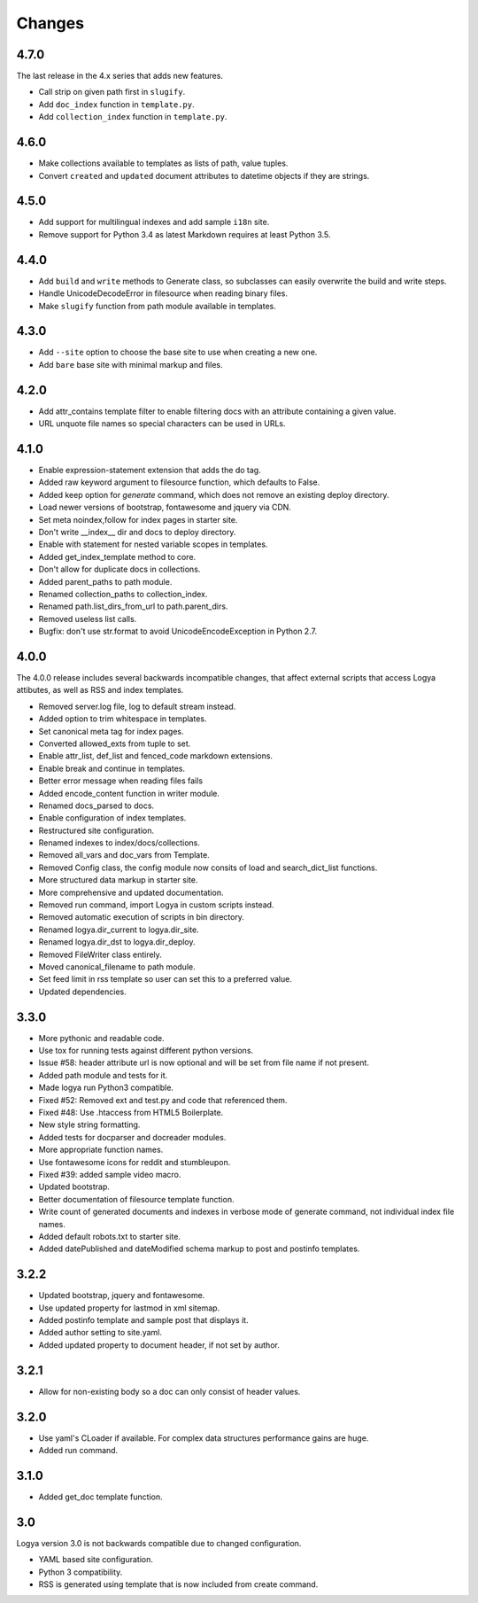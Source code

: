 .. changes:

Changes
=======

4.7.0
-----

The last release in the 4.x series that adds new features.

* Call strip on given path first in ``slugify``.
* Add ``doc_index`` function in ``template.py``.
* Add ``collection_index`` function in ``template.py``.

4.6.0
-----

* Make collections available to templates as lists of path, value tuples.
* Convert ``created`` and ``updated`` document attributes to datetime objects if they are strings.

4.5.0
-----

* Add support for multilingual indexes and add sample ``i18n`` site.
* Remove support for Python 3.4 as latest Markdown requires at least Python 3.5.

4.4.0
-----

* Add ``build`` and ``write`` methods to Generate class, so subclasses can easily overwrite the build and write steps.
* Handle UnicodeDecodeError in filesource when reading binary files.
* Make ``slugify`` function from path module available in templates.

4.3.0
-----

* Add ``--site`` option to choose the base site to use when creating a new one.
* Add ``bare`` base site with minimal markup and files.

4.2.0
-----

* Add attr_contains template filter to enable filtering docs with an attribute containing a given value.
* URL unquote file names so special characters can be used in URLs.

4.1.0
-----

* Enable expression-statement extension that adds the do tag.
* Added raw keyword argument to filesource function, which defaults to False.
* Added keep option for `generate` command, which does not remove an existing deploy directory.
* Load newer versions of bootstrap, fontawesome and jquery via CDN.
* Set meta noindex,follow for index pages in starter site.
* Don't write __index__ dir and docs to deploy directory.
* Enable with statement for nested variable scopes in templates.
* Added get_index_template method to core.
* Don't allow for duplicate docs in collections.
* Added parent_paths to path module.
* Renamed collection_paths to collection_index.
* Renamed path.list_dirs_from_url to path.parent_dirs.
* Removed useless list calls.
* Bugfix: don't use str.format to avoid UnicodeEncodeException in Python 2.7.

4.0.0
-----

The 4.0.0 release includes several backwards incompatible changes, that affect external scripts that access Logya attibutes, as well as RSS and index templates.

* Removed server.log file, log to default stream instead.
* Added option to trim whitespace in templates.
* Set canonical meta tag for index pages.
* Converted allowed_exts from tuple to set.
* Enable attr_list, def_list and fenced_code markdown extensions.
* Enable break and continue in templates.
* Better error message when reading files fails
* Added encode_content function in writer module.
* Renamed docs_parsed to docs.
* Enable configuration of index templates.
* Restructured site configuration.
* Renamed indexes to index/docs/collections.
* Removed all_vars and doc_vars from Template.
* Removed Config class, the config module now consits of load and search_dict_list functions.
* More structured data markup in starter site.
* More comprehensive and updated documentation.
* Removed run command, import Logya in custom scripts instead.
* Removed automatic execution of scripts in bin directory.
* Renamed logya.dir_current to logya.dir_site.
* Renamed logya.dir_dst to logya.dir_deploy.
* Removed FileWriter class entirely.
* Moved canonical_filename to path module.
* Set feed limit in rss template so user can set this to a preferred value.
* Updated dependencies.

3.3.0
-----

* More pythonic and readable code.
* Use tox for running tests against different python versions.
* Issue #58: header attribute url is now optional and will be set from file name if not present.
* Added path module and tests for it.
* Made logya run Python3 compatible.
* Fixed #52: Removed ext and test.py and code that referenced them.
* Fixed #48: Use .htaccess from HTML5 Boilerplate.
* New style string formatting.
* Added tests for docparser and docreader modules.
* More appropriate function names.
* Use fontawesome icons for reddit and stumbleupon.
* Fixed #39: added sample video macro.
* Updated bootstrap.
* Better documentation of filesource template function.
* Write count of generated documents and indexes in verbose mode of generate command, not individual index file names.
* Added default robots.txt to starter site.
* Added datePublished and dateModified schema markup to post and postinfo templates.

3.2.2
-----

* Updated bootstrap, jquery and fontawesome.
* Use updated property for lastmod in xml sitemap.
* Added postinfo template and sample post that displays it.
* Added author setting to site.yaml.
* Added updated property to document header, if not set by author.

3.2.1
-----

* Allow for non-existing body so a doc can only consist of header values.

3.2.0
-----

* Use yaml's CLoader if available. For complex data structures performance gains are huge.
* Added run command.

3.1.0
-----

* Added get_doc template function.

3.0
---

Logya version 3.0 is not backwards compatible due to changed configuration.

* YAML based site configuration.
* Python 3 compatibility.
* RSS is generated using template that is now included from create command.
